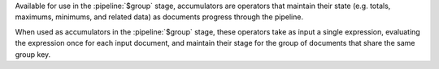Available for use in the :pipeline:`$group` stage, accumulators are
operators that maintain their state (e.g. totals, maximums, minimums,
and related data) as documents progress through the pipeline.

When used as accumulators in the :pipeline:`$group` stage, these
operators take as input a single expression, evaluating the expression
once for each input document, and maintain their stage for the group of
documents that share the same group key.

.. versionchanged:: 3.2

   Some operators that are available as accumulators for the
   :pipeline:`$group` stage are also available for use in the
   :pipeline:`$project` stage but not as accumulators. When used in the
   :pipeline:`$project` stage, these operators do not maintain their
   state and can take as input either a single argument or multiple
   arguments.

